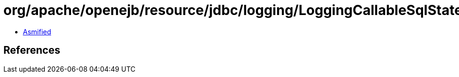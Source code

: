 = org/apache/openejb/resource/jdbc/logging/LoggingCallableSqlStatement.class

 - link:LoggingCallableSqlStatement-asmified.java[Asmified]

== References

